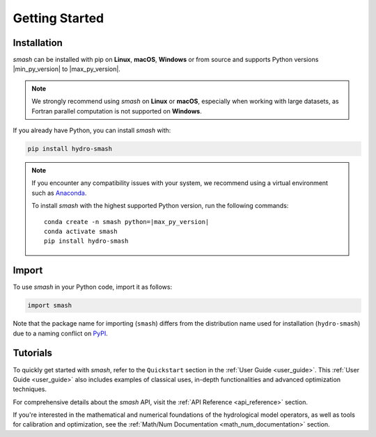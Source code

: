 .. _getting_started:

===============
Getting Started
===============

------------
Installation
------------

`smash` can be installed with pip on **Linux**, **macOS**, **Windows** or from source and supports Python
versions |min_py_version| to |max_py_version|.

.. note::

    We strongly recommend using `smash` on **Linux** or **macOS**, especially when working with large datasets, as Fortran parallel computation is not supported on **Windows**.

If you already have Python, you can install `smash` with:

.. code-block:: none

    pip install hydro-smash

.. note::

    If you encounter any compatibility issues with your system, we recommend using a virtual environment such
    as `Anaconda <https://www.anaconda.com/>`__.

    To install `smash` with the highest supported Python version, run the following commands:

    .. parsed-literal::

        conda create -n smash python=\ |max_py_version|
        conda activate smash
        pip install hydro-smash

------
Import
------

To use `smash` in your Python code, import it as follows:

.. code-block:: python

    import smash

Note that the package name for importing (``smash``) differs from the distribution name used for installation (``hydro-smash``) due to a naming conflict on `PyPI <https://pypi.org/>`__.

---------
Tutorials
---------

To quickly get started with `smash`, refer to the ``Quickstart`` section in the :ref:`User Guide <user_guide>`.
This :ref:`User Guide <user_guide>` also includes examples of classical uses, in-depth functionalities and advanced optimization techniques.

For comprehensive details about the `smash` API, visit the :ref:`API Reference <api_reference>` section.

If you're interested in the mathematical and numerical foundations of the hydrological model operators, as well as tools for calibration and optimization, see the :ref:`Math/Num Documentation <math_num_documentation>` section.
